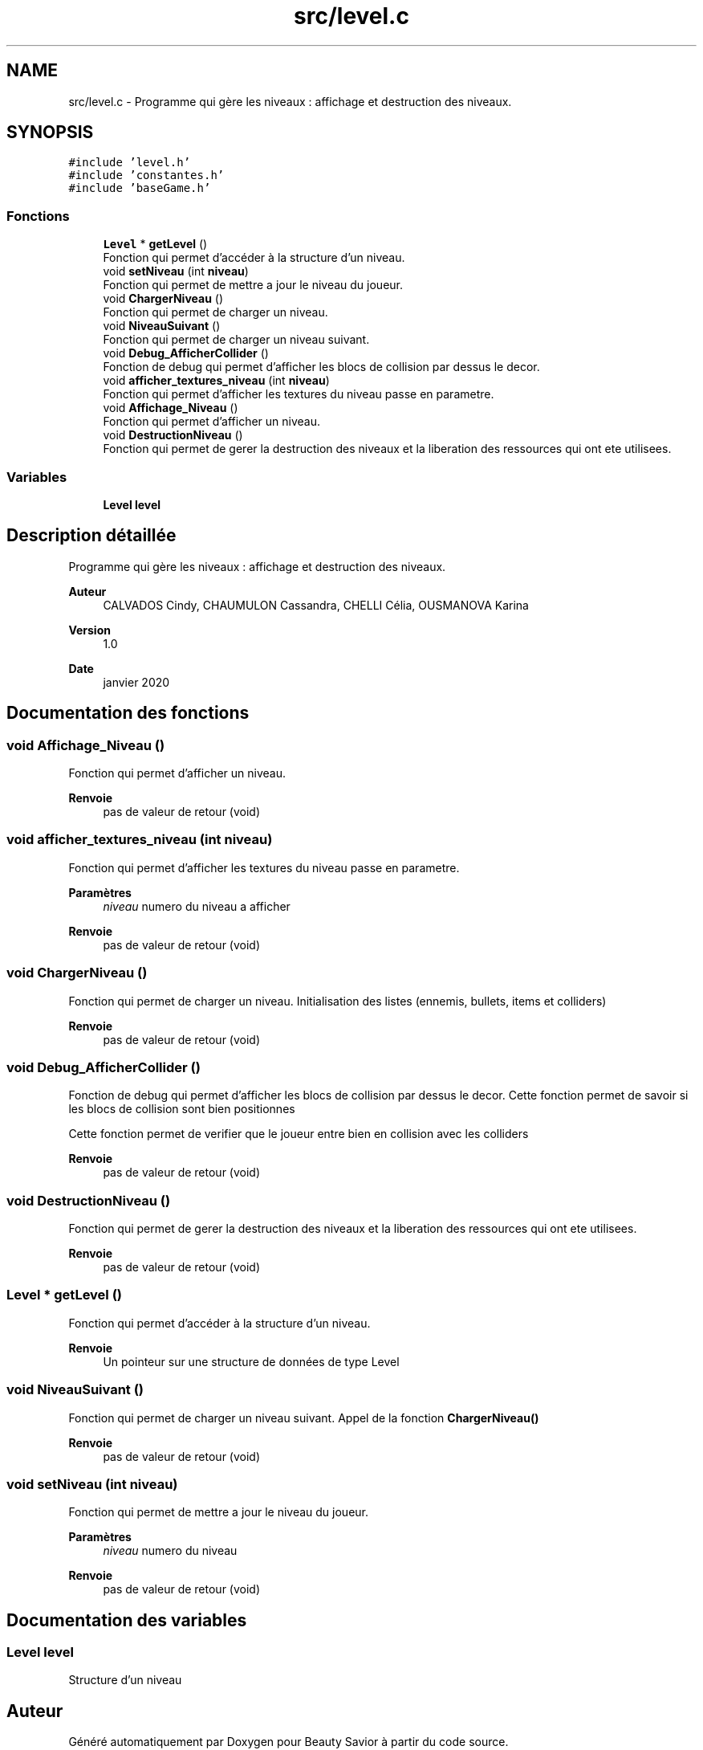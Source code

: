 .TH "src/level.c" 3 "Mercredi 25 Mars 2020" "Version 0.1" "Beauty Savior" \" -*- nroff -*-
.ad l
.nh
.SH NAME
src/level.c \- Programme qui gère les niveaux : affichage et destruction des niveaux\&.  

.SH SYNOPSIS
.br
.PP
\fC#include 'level\&.h'\fP
.br
\fC#include 'constantes\&.h'\fP
.br
\fC#include 'baseGame\&.h'\fP
.br

.SS "Fonctions"

.in +1c
.ti -1c
.RI "\fBLevel\fP * \fBgetLevel\fP ()"
.br
.RI "Fonction qui permet d'accéder à la structure d'un niveau\&. "
.ti -1c
.RI "void \fBsetNiveau\fP (int \fBniveau\fP)"
.br
.RI "Fonction qui permet de mettre a jour le niveau du joueur\&. "
.ti -1c
.RI "void \fBChargerNiveau\fP ()"
.br
.RI "Fonction qui permet de charger un niveau\&. "
.ti -1c
.RI "void \fBNiveauSuivant\fP ()"
.br
.RI "Fonction qui permet de charger un niveau suivant\&. "
.ti -1c
.RI "void \fBDebug_AfficherCollider\fP ()"
.br
.RI "Fonction de debug qui permet d'afficher les blocs de collision par dessus le decor\&. "
.ti -1c
.RI "void \fBafficher_textures_niveau\fP (int \fBniveau\fP)"
.br
.RI "Fonction qui permet d'afficher les textures du niveau passe en parametre\&. "
.ti -1c
.RI "void \fBAffichage_Niveau\fP ()"
.br
.RI "Fonction qui permet d'afficher un niveau\&. "
.ti -1c
.RI "void \fBDestructionNiveau\fP ()"
.br
.RI "Fonction qui permet de gerer la destruction des niveaux et la liberation des ressources qui ont ete utilisees\&. "
.in -1c
.SS "Variables"

.in +1c
.ti -1c
.RI "\fBLevel\fP \fBlevel\fP"
.br
.in -1c
.SH "Description détaillée"
.PP 
Programme qui gère les niveaux : affichage et destruction des niveaux\&. 


.PP
\fBAuteur\fP
.RS 4
CALVADOS Cindy, CHAUMULON Cassandra, CHELLI Célia, OUSMANOVA Karina 
.RE
.PP
\fBVersion\fP
.RS 4
1\&.0 
.RE
.PP
\fBDate\fP
.RS 4
janvier 2020 
.RE
.PP

.SH "Documentation des fonctions"
.PP 
.SS "void Affichage_Niveau ()"

.PP
Fonction qui permet d'afficher un niveau\&. 
.PP
\fBRenvoie\fP
.RS 4
pas de valeur de retour (void) 
.RE
.PP

.SS "void afficher_textures_niveau (int niveau)"

.PP
Fonction qui permet d'afficher les textures du niveau passe en parametre\&. 
.PP
\fBParamètres\fP
.RS 4
\fIniveau\fP numero du niveau a afficher 
.RE
.PP
\fBRenvoie\fP
.RS 4
pas de valeur de retour (void) 
.RE
.PP

.SS "void ChargerNiveau ()"

.PP
Fonction qui permet de charger un niveau\&. Initialisation des listes (ennemis, bullets, items et colliders) 
.PP
\fBRenvoie\fP
.RS 4
pas de valeur de retour (void) 
.RE
.PP

.SS "void Debug_AfficherCollider ()"

.PP
Fonction de debug qui permet d'afficher les blocs de collision par dessus le decor\&. Cette fonction permet de savoir si les blocs de collision sont bien positionnes
.PP
Cette fonction permet de verifier que le joueur entre bien en collision avec les colliders 
.PP
\fBRenvoie\fP
.RS 4
pas de valeur de retour (void) 
.RE
.PP

.SS "void DestructionNiveau ()"

.PP
Fonction qui permet de gerer la destruction des niveaux et la liberation des ressources qui ont ete utilisees\&. 
.PP
\fBRenvoie\fP
.RS 4
pas de valeur de retour (void) 
.RE
.PP

.SS "\fBLevel\fP * getLevel ()"

.PP
Fonction qui permet d'accéder à la structure d'un niveau\&. 
.PP
\fBRenvoie\fP
.RS 4
Un pointeur sur une structure de données de type Level 
.RE
.PP

.SS "void NiveauSuivant ()"

.PP
Fonction qui permet de charger un niveau suivant\&. Appel de la fonction \fBChargerNiveau()\fP 
.PP
\fBRenvoie\fP
.RS 4
pas de valeur de retour (void) 
.RE
.PP

.SS "void setNiveau (int niveau)"

.PP
Fonction qui permet de mettre a jour le niveau du joueur\&. 
.PP
\fBParamètres\fP
.RS 4
\fIniveau\fP numero du niveau 
.RE
.PP
\fBRenvoie\fP
.RS 4
pas de valeur de retour (void) 
.RE
.PP

.SH "Documentation des variables"
.PP 
.SS "\fBLevel\fP \fBlevel\fP"
Structure d'un niveau 
.SH "Auteur"
.PP 
Généré automatiquement par Doxygen pour Beauty Savior à partir du code source\&.
